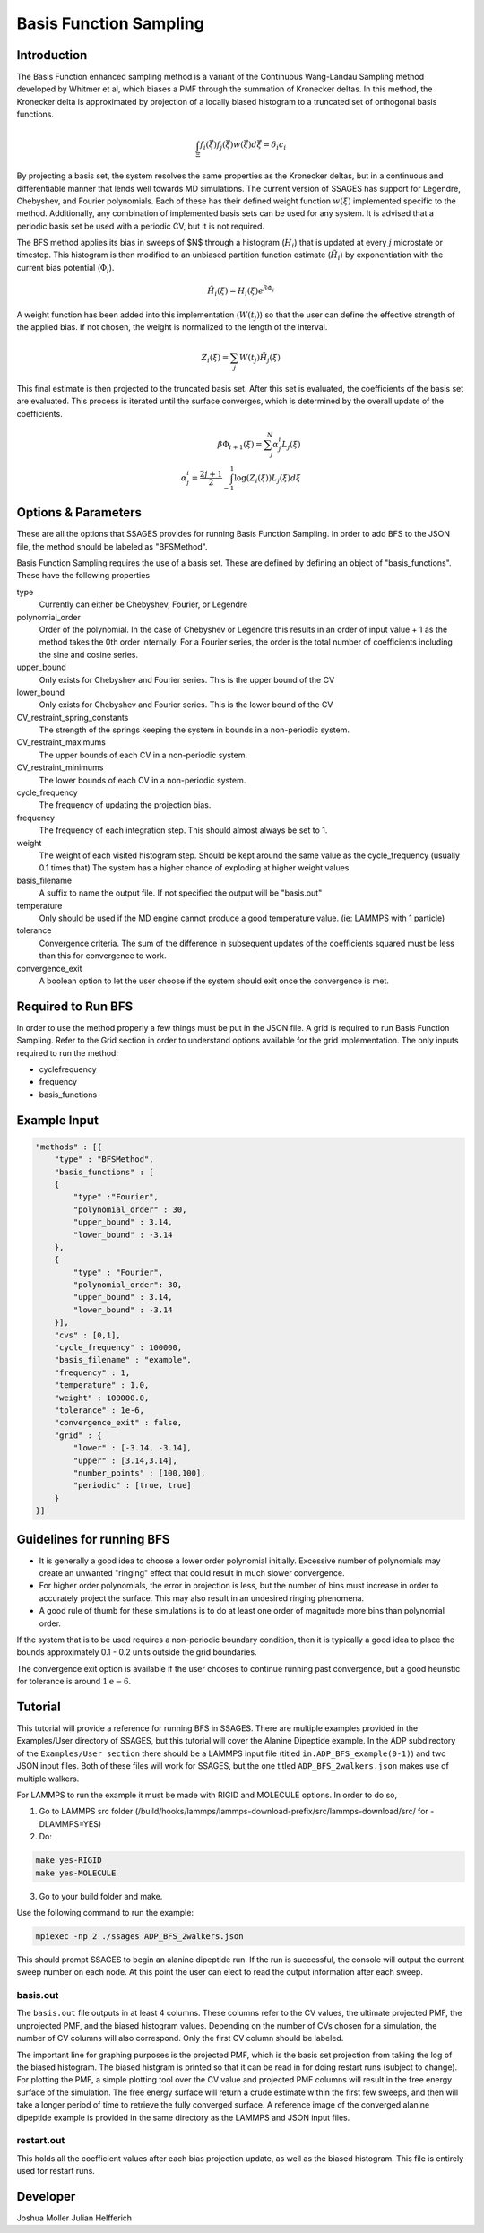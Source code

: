 .. _basis-function-sampling:

Basis Function Sampling
-----------------------

Introduction
^^^^^^^^^^^^

The Basis Function enhanced sampling method is a variant of the Continuous
Wang-Landau Sampling method developed by Whitmer et al, which biases a PMF
through the summation of Kronecker deltas. In this method, the Kronecker delta
is approximated by projection of a locally biased histogram to a truncated set
of orthogonal basis functions.

.. math::

    \int_\Xi f_{i}(\vec{\xi})f_{j}(\vec{\xi})w(\vec{\xi})d\vec{\xi} = \delta_{i}c_{i}

By projecting a basis set, the system resolves the same properties as the
Kronecker deltas, but in a continuous and differentiable manner that lends well
towards MD simulations. The current version of SSAGES has support for Legendre, 
Chebyshev, and Fourier polynomials. Each of these has their defined weight function :math:`w(\xi)`
implemented specific to the method. Additionally, any combination of implemented basis sets can be
used for any system. It is advised that a periodic basis set be used with a periodic CV, but it
is not required.

The BFS method applies its bias in sweeps of $N$ through a histogram (:math:`H_{i}`)
that is updated at every :math:`j` microstate or timestep. This histogram is
then modified to an unbiased partition function estimate (:math:`\tilde{H_{i}}`)
by exponentiation with the current bias potential (:math:`\Phi_{i}`).

.. math::

    \tilde{H}_{i}(\xi) = H_{i}(\xi)e^{\beta \Phi_{i}}

A weight function has been added into this implementation (:math:`W(t_{j})`) so that
the user can define the effective strength of the applied bias. If not chosen, the weight is normalized to
the length of the interval.

.. math::

    Z_{i}(\xi) = \sum_{j} W(t_{j})\tilde{H_{j}}(\xi)

This final estimate is then projected to the truncated basis set. After this set
is evaluated, the coefficients of the basis set are evaluated. This process is
iterated until the surface converges, which is determined by the overall update
of the coefficients.

.. math::

    \beta \Phi_{i+1}(\xi) = \sum_j^N \alpha^i_j L_j(\xi)\\
    \alpha^i_j = \frac{2j + 1}{2} \int_{-1}^1 \log(Z_i(\xi))L_j(\xi)d\xi

Options & Parameters
^^^^^^^^^^^^^^^^^^^^

These are all the options that SSAGES provides for running Basis Function
Sampling. In order to add BFS to the JSON file, the method should be labeled as
"BFSMethod".

Basis Function Sampling requires the use of a basis set. These are defined by defining
an object of "basis_functions". These have the following properties

type
    Currently can either be Chebyshev, Fourier, or Legendre

polynomial_order
    Order of the polynomial. In the case of Chebyshev or Legendre this results in an
    order of input value + 1 as the method takes the 0th order internally. For a Fourier
    series, the order is the total number of coefficients including the sine and cosine series.

upper_bound
    Only exists for Chebyshev and Fourier series. This is the upper bound of the CV

lower_bound
    Only exists for Chebyshev and Fourier series. This is the lower bound of the CV

CV_restraint_spring_constants
    The strength of the springs keeping the system in bounds in a non-periodic
    system.

CV_restraint_maximums
    The upper bounds of each CV in a non-periodic system.

CV_restraint_minimums
    The lower bounds of each CV in a non-periodic system.

cycle_frequency
    The frequency of updating the projection bias.

frequency
    The frequency of each integration step. This should almost always be set to 1.

weight
    The weight of each visited histogram step. Should be kept around the same value
    as the cycle_frequency (usually 0.1 times that) The system has a higher
    chance of exploding at higher weight values.

basis_filename
    A suffix to name the output file. If not specified the output will be
    "basis.out"

temperature
    Only should be used if the MD engine cannot produce a good temperature
    value. (ie: LAMMPS with 1 particle)

tolerance
    Convergence criteria. The sum of the difference in subsequent updates of the
    coefficients squared must be less than this for convergence to work.

convergence_exit
    A boolean option to let the user choose if the system should exit once the
    convergence is met.

Required to Run BFS
^^^^^^^^^^^^^^^^^^^

In order to use the method properly a few things must be put in the JSON file. A
grid is required to run Basis Function Sampling. Refer to the Grid section in
order to understand options available for the grid implementation.
The only inputs required to run the method:

* cyclefrequency
* frequency
* basis_functions

Example Input
^^^^^^^^^^^^^
.. code-block:: javascript

  "methods" : [{
      "type" : "BFSMethod",
      "basis_functions" : [
      {
          "type" :"Fourier", 
          "polynomial_order" : 30,
          "upper_bound" : 3.14,
          "lower_bound" : -3.14
      },
      {
          "type" : "Fourier",
          "polynomial_order": 30,
          "upper_bound" : 3.14,
          "lower_bound" : -3.14
      }],
      "cvs" : [0,1],
      "cycle_frequency" : 100000,
      "basis_filename" : "example",
      "frequency" : 1,
      "temperature" : 1.0,
      "weight" : 100000.0,
      "tolerance" : 1e-6,
      "convergence_exit" : false,
      "grid" : {
          "lower" : [-3.14, -3.14],
          "upper" : [3.14,3.14],
          "number_points" : [100,100],
          "periodic" : [true, true]
      }
  }]

Guidelines for running BFS
^^^^^^^^^^^^^^^^^^^^^^^^^^

* It is generally a good idea to choose a lower order polynomial initially.
  Excessive number of polynomials may create an unwanted "ringing" effect that could result
  in much slower convergence.
* For higher order polynomials, the error in projection is less, but the number
  of bins must increase in order to accurately project the surface. This may
  also result in an undesired ringing phenomena.
* A good rule of thumb for these simulations is to do at least one order of
  magnitude more bins than polynomial order.

If the system that is to be used requires a non-periodic boundary condition,
then it is typically a good idea to place the bounds approximately 0.1 - 0.2
units outside the grid boundaries.

The convergence exit option is available if the user chooses to continue running
past convergence, but a good heuristic for tolerance is around
:math:`1\mathrm{e}{-6}`.

.. _BFS-tutorial:

Tutorial
^^^^^^^^

This tutorial will provide a reference for running BFS in SSAGES. There are
multiple examples provided in the Examples/User directory of SSAGES, but this
tutorial will cover the Alanine Dipeptide example. 
In the ADP subdirectory of the ``Examples/User section`` there should be a
LAMMPS input file (titled ``in.ADP_BFS_example(0-1)``) and two JSON input files.
Both of these files will work for SSAGES, but the one titled ``ADP_BFS_2walkers.json``
makes use of multiple walkers.

For LAMMPS to run the example it must be made with RIGID and MOLECULE options.
In order to do so, 

1) Go to LAMMPS src folder (/build/hooks/lammps/lammps-download-prefix/src/lammps-download/src/ for -DLAMMPS=YES)
2) Do:

.. code-block:: bash

   make yes-RIGID
   make yes-MOLECULE

3) Go to your build folder and make.

Use the following command to run the example:

.. code-block:: bash

    mpiexec -np 2 ./ssages ADP_BFS_2walkers.json

This should prompt SSAGES to begin an alanine dipeptide run. If the run is
successful, the console will output the current sweep number on each node.
At this point the user can elect to read the output information after each sweep. 

basis.out
~~~~~~~~~

The ``basis.out`` file outputs in at least 4 columns. These columns refer to the
CV values, the ultimate projected PMF, the unprojected PMF, and the biased
histogram values. Depending on the number of CVs chosen for a simulation, the
number of CV columns will also correspond. Only the first CV column should be
labeled.

The important line for graphing purposes is the projected PMF, which is the
basis set projection from taking the log of the biased histogram. The biased
histgram is printed so that it can be read in for doing restart runs (subject to
change). For plotting the PMF, a simple plotting tool over the CV value and
projected PMF columns will result in the free energy surface of the simulation.
The free energy surface will return a crude estimate within the first few
sweeps, and then will take a longer period of time to retrieve the fully
converged surface. A reference image of the converged  alanine dipeptide example
is provided in the same directory as the LAMMPS and JSON input files.

restart.out
~~~~~~~~~

This holds all the coefficient values after each bias projection update, as well
as the biased histogram. This file is entirely used for restart runs.

Developer
^^^^^^^^^

Joshua Moller
Julian Helfferich

